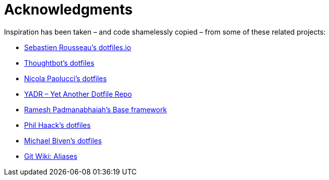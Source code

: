 = Acknowledgments

Inspiration has been taken – and code shamelessly copied – from some of these related projects:

* https://dotfiles.io/[Sebastien Rousseau's dotfiles.io]
* https://github.com/thoughtbot/dotfiles[Thoughtbot's dotfiles]
* https://github.com/durdn/cfg[Nicola Paolucci's dotfiles]
* https://github.com/skwp/dotfiles[YADR – Yet Another Dotfile Repo]
* https://github.com/codeforester/base[Ramesh Padmanabhaiah's Base framework]
* https://github.com/haacked/dotfiles[Phil Haack's dotfiles]
* https://github.com/michaelbiven/dotfiles[Michael Biven's dotfiles]
* https://git.wiki.kernel.org/index.php/Aliases[Git Wiki: Aliases]
